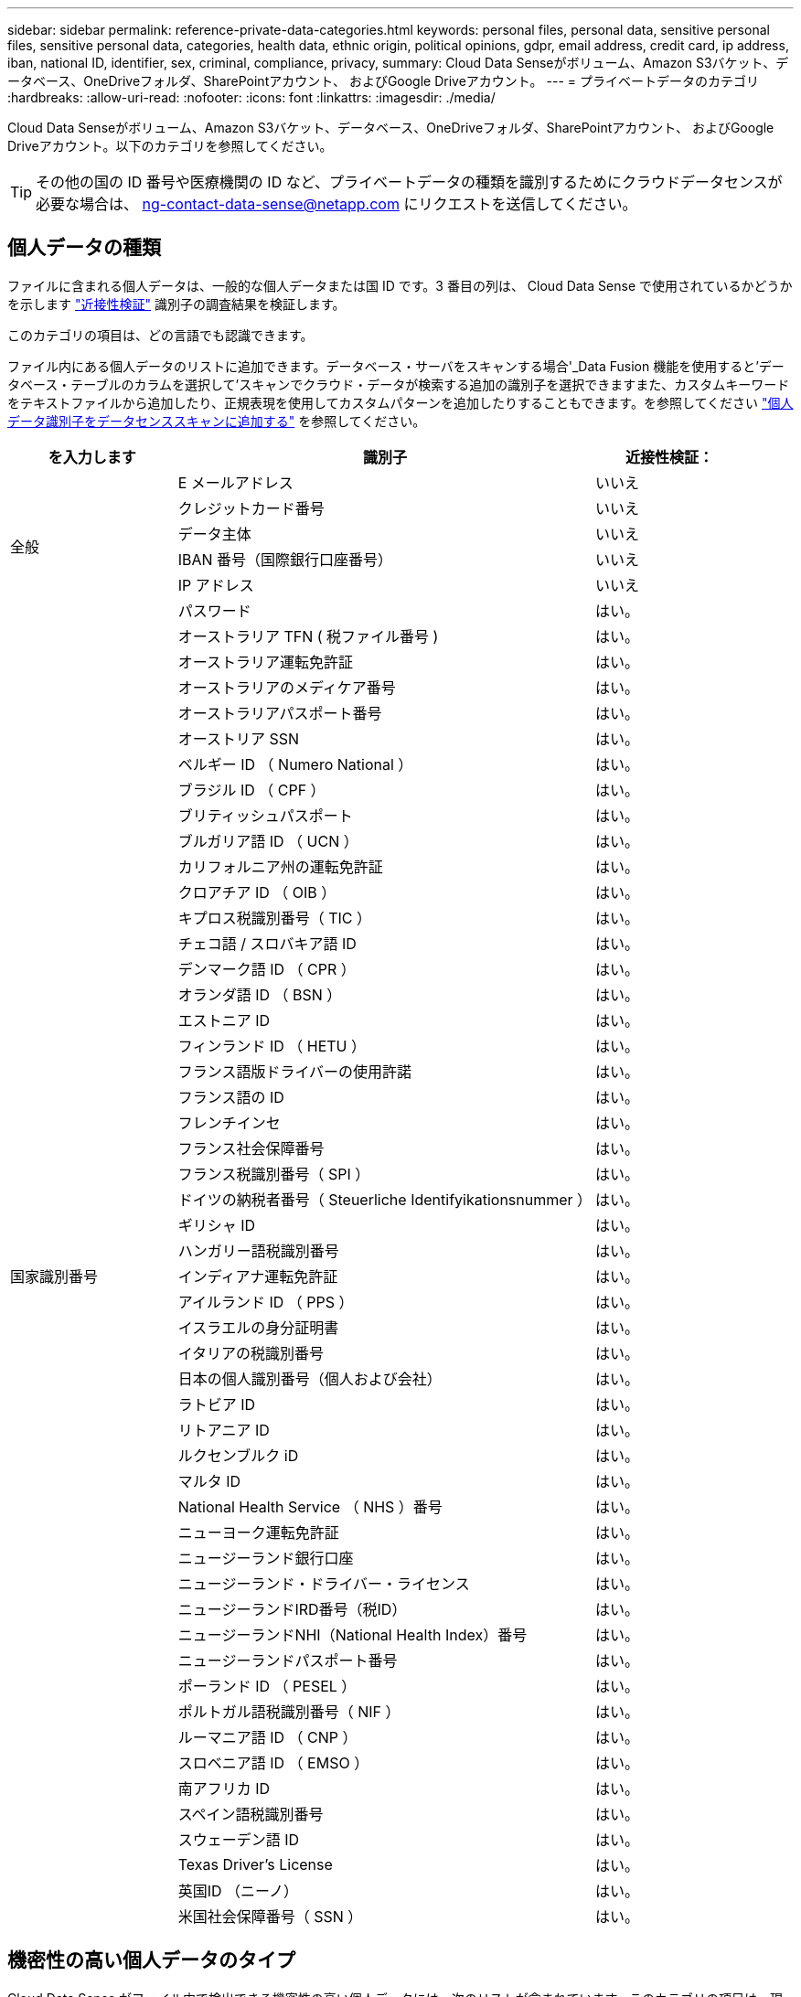 ---
sidebar: sidebar 
permalink: reference-private-data-categories.html 
keywords: personal files, personal data, sensitive personal files, sensitive personal data, categories, health data, ethnic origin, political opinions, gdpr, email address, credit card, ip address, iban, national ID, identifier, sex, criminal, compliance, privacy, 
summary: Cloud Data Senseがボリューム、Amazon S3バケット、データベース、OneDriveフォルダ、SharePointアカウント、 およびGoogle Driveアカウント。 
---
= プライベートデータのカテゴリ
:hardbreaks:
:allow-uri-read: 
:nofooter: 
:icons: font
:linkattrs: 
:imagesdir: ./media/


[role="lead"]
Cloud Data Senseがボリューム、Amazon S3バケット、データベース、OneDriveフォルダ、SharePointアカウント、 およびGoogle Driveアカウント。以下のカテゴリを参照してください。


TIP: その他の国の ID 番号や医療機関の ID など、プライベートデータの種類を識別するためにクラウドデータセンスが必要な場合は、 ng-contact-data-sense@netapp.com にリクエストを送信してください。



== 個人データの種類

ファイルに含まれる個人データは、一般的な個人データまたは国 ID です。3 番目の列は、 Cloud Data Sense で使用されているかどうかを示します link:task-controlling-private-data.html#viewing-files-that-contain-personal-data["近接性検証"^] 識別子の調査結果を検証します。

このカテゴリの項目は、どの言語でも認識できます。

ファイル内にある個人データのリストに追加できます。データベース・サーバをスキャンする場合'_Data Fusion 機能を使用すると'データベース・テーブルのカラムを選択して'スキャンでクラウド・データが検索する追加の識別子を選択できますまた、カスタムキーワードをテキストファイルから追加したり、正規表現を使用してカスタムパターンを追加したりすることもできます。を参照してください link:task-managing-data-fusion.html["個人データ識別子をデータセンススキャンに追加する"^] を参照してください。

[cols="20,50,18"]
|===
| を入力します | 識別子 | 近接性検証： 


.6+| 全般 | E メールアドレス | いいえ 


| クレジットカード番号 | いいえ 


| データ主体 | いいえ 


| IBAN 番号（国際銀行口座番号） | いいえ 


| IP アドレス | いいえ 


| パスワード | はい。 


.51+| 国家識別番号 | オーストラリア TFN ( 税ファイル番号 ) | はい。 


| オーストラリア運転免許証 | はい。 


| オーストラリアのメディケア番号 | はい。 


| オーストラリアパスポート番号 | はい。 


| オーストリア SSN | はい。 


| ベルギー ID （ Numero National ） | はい。 


| ブラジル ID （ CPF ） | はい。 


| ブリティッシュパスポート | はい。 


| ブルガリア語 ID （ UCN ） | はい。 


| カリフォルニア州の運転免許証 | はい。 


| クロアチア ID （ OIB ） | はい。 


| キプロス税識別番号（ TIC ） | はい。 


| チェコ語 / スロバキア語 ID | はい。 


| デンマーク語 ID （ CPR ） | はい。 


| オランダ語 ID （ BSN ） | はい。 


| エストニア ID | はい。 


| フィンランド ID （ HETU ） | はい。 


| フランス語版ドライバーの使用許諾 | はい。 


| フランス語の ID | はい。 


| フレンチインセ | はい。 


| フランス社会保障番号 | はい。 


| フランス税識別番号（ SPI ） | はい。 


| ドイツの納税者番号（ Steuerliche Identifyikationsnummer ） | はい。 


| ギリシャ ID | はい。 


| ハンガリー語税識別番号 | はい。 


| インディアナ運転免許証 | はい。 


| アイルランド ID （ PPS ） | はい。 


| イスラエルの身分証明書 | はい。 


| イタリアの税識別番号 | はい。 


| 日本の個人識別番号（個人および会社） | はい。 


| ラトビア ID | はい。 


| リトアニア ID | はい。 


| ルクセンブルク iD | はい。 


| マルタ ID | はい。 


| National Health Service （ NHS ）番号 | はい。 


| ニューヨーク運転免許証 | はい。 


| ニュージーランド銀行口座 | はい。 


| ニュージーランド・ドライバー・ライセンス | はい。 


| ニュージーランドIRD番号（税ID） | はい。 


| ニュージーランドNHI（National Health Index）番号 | はい。 


| ニュージーランドパスポート番号 | はい。 


| ポーランド ID （ PESEL ） | はい。 


| ポルトガル語税識別番号（ NIF ） | はい。 


| ルーマニア語 ID （ CNP ） | はい。 


| スロベニア語 ID （ EMSO ） | はい。 


| 南アフリカ ID | はい。 


| スペイン語税識別番号 | はい。 


| スウェーデン語 ID | はい。 


| Texas Driver's License | はい。 


| 英国ID （ニーノ） | はい。 


| 米国社会保障番号（ SSN ） | はい。 
|===


== 機密性の高い個人データのタイプ

Cloud Data Sense がファイル内で検出できる機密性の高い個人データには、次のリストが含まれています。このカテゴリの項目は、現時点では英語でのみ認識されます。

刑事手続きの参照:: 天然人の犯罪に関するデータ。
『民族リファレンス』を参照してください:: 自然な人の人種または民族の起源に関するデータ。
健全性リファレンス:: 自然な人の健康に関するデータ。
ICD-9-CM Medical Codes:: 医療および医療業界で使用されるコード。
ICD-10-CM Medical Codes:: 医療および医療業界で使用されるコード。
哲学の信仰の参照:: 自然な人の哲学的信条に関するデータ。
政治的見解参照:: 自然界の政治的意見に関するデータ。
宗教的信条参照:: 自然な人の宗教的信条に関するデータ。
性別生命または方向の参照:: 自然な人の性生活や性的指向に関するデータ。




== カテゴリのタイプ

Cloud Data Sense は、次のようにデータを分類します。これらのカテゴリのほとんどは、英語、ドイツ語、スペイン語で認識されます。

[cols="25,25,15,15,15"]
|===
| カテゴリ | を入力します | 英語 | ドイツ語 | スペイン語 


.4+| 財務 | 貸借対照表 | ✓ | ✓ | ✓ 


| 注文書 | ✓ | ✓ | ✓ 


| 請求書 | ✓ | ✓ | ✓ 


| 四半期ごとのレポート | ✓ | ✓ | ✓ 


.6+| 時間 | バックグラウンドチェック | ✓ |  | ✓ 


| 報酬プラン | ✓ | ✓ | ✓ 


| 従業員の契約 | ✓ |  | ✓ 


| 従業員レビュー | ✓ |  | ✓ 


| 健常性 | ✓ |  | ✓ 


| 再開します | ✓ | ✓ | ✓ 


.2+| 法律 | NDAS | ✓ | ✓ | ✓ 


| ベンダー - お客様との契約 | ✓ | ✓ | ✓ 


.2+| マーケティング | キャンペーン | ✓ | ✓ | ✓ 


| 会議 | ✓ | ✓ | ✓ 


| 処理 | 監査レポート | ✓ | ✓ | ✓ 


| 営業 | SO 番号 | ✓ | ✓ |  


.4+| サービス | RFI （ RFI ） | ✓ |  | ✓ 


| RFP | ✓ |  | ✓ 


| SOW の作成 | ✓ | ✓ | ✓ 


| トレーニング | ✓ | ✓ | ✓ 


| サポート | 苦情やチケット | ✓ | ✓ | ✓ 
|===
次のメタデータも分類され、同じサポート対象言語で識別されます。

* アプリケーションデータ
* アーカイブファイル
* 音声
* ビジネスアプリケーションデータ
* CAD ファイル
* コード
* 壊れています
* データベースおよびインデックス・ファイル
* データ検出階層リンク
* デザインファイル（ Design Files ）
* E メールアプリケーションデータ
* 暗号化（エントロピースコアが高いファイル）
* 実行可能ファイル
* 財務アプリケーションデータ
* ヘルスアプリケーションデータ
* イメージ
* ログ
* その他の文書
* その他のプレゼンテーション
* その他のスプレッドシート
* その他 " 不明 "
* パスワードで保護されたファイル
* 構造化データ
* ビデオ
* 0 バイトのファイル




== ファイルのタイプ

Cloud Data Sense は、すべてのファイルをスキャンしてカテゴリやメタデータに関する分析情報を検索し、ダッシュボードのファイルタイプセクションにすべてのファイルタイプを表示します。

しかし、データセンスが個人識別情報（ PII ）を検出した場合、または dsar 検索を実行した場合、次のファイル形式のみがサポートされます。

「+.csv」、「.dcm」、「.dom」、「.DOC」、「.DOCX」、 .json、.pdf、.PPTX、.rtf、.TXT、 .XLS、.xlsx、Docs、Sheets、Slides +`



== 見つかった情報の正確性

ネットアップでは、 Cloud Data Sense が特定した個人データと機密性の高い個人データの正確性を 100% 保証することはできません。必ずデータを確認して情報を検証してください。

以下の表は、テストに基づいて、データ検出によって検出された情報の正確さを示しています。精度 _ と _ リコール _ で分解します。

精度（ Precision ）:: 検出されたデータが正しく識別された確率。たとえば、個人データの正確な割合が 90% の場合、個人情報を含むと識別された 10 個中 9 個のファイルに個人情報が実際に含まれていることを意味します。10 個のファイルのうち 1 個はフォールスポジティブです。
取り消し:: データが持つべきものを見つける確率。たとえば、個人データのリコール率が 70% の場合、データセンスは、実際に個人情報を含む 10 個のファイルのうち 7 個を識別できます。データセンスを使用すると、データの30%が失われ、ダッシュボードに表示されなくなります。


私たちは、常に結果の正確さを改善しています。これらの改善は、今後の Data Sense リリースで自動的に利用できるようになる予定です。

[cols="25,20,20"]
|===
| を入力します | 精度（ Precision ） | 取り消し 


| 個人データ - 一般 | 90% ~ 95% | 60% ～ 80% 


| 個人データ - 国 ID | 30% ~ 60% | 40% ~ 60% 


| 機密性の高い個人データ | 80% ~ 95% | 20% ~ 30% 


| カテゴリ | 90% ~ 97% | 60% ～ 80% 
|===
